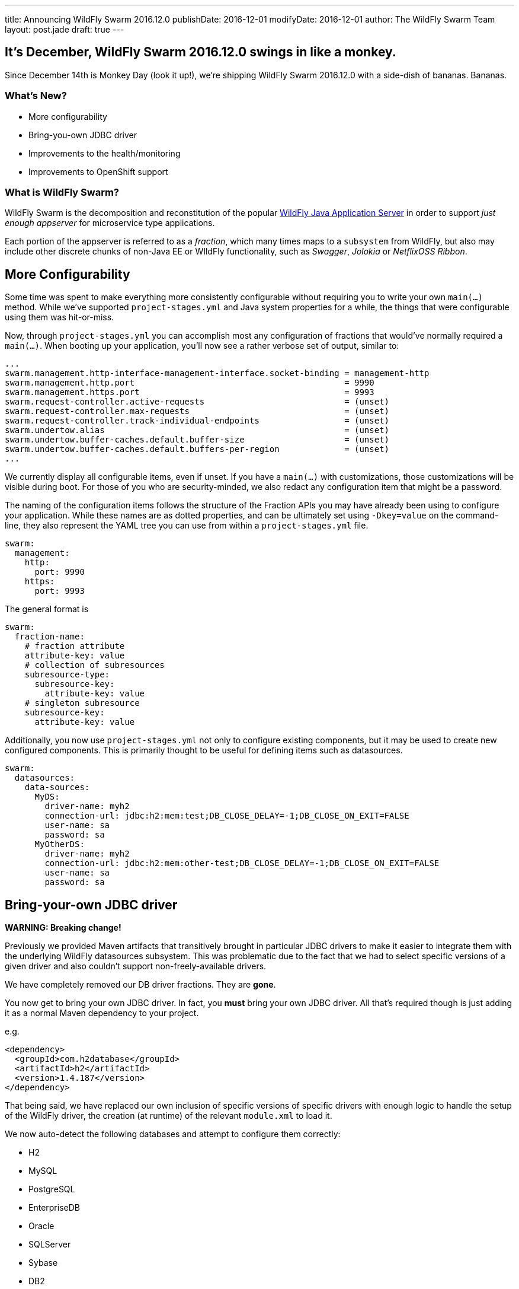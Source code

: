 ---
title: Announcing WildFly Swarm 2016.12.0
publishDate: 2016-12-01
modifyDate: 2016-12-01
author: The WildFly Swarm Team
layout: post.jade
draft: true
---

== It's December, WildFly Swarm 2016.12.0 swings in like a monkey.

Since December 14th is Monkey Day (look it up!), we're shipping
WildFly Swarm 2016.12.0 with a side-dish of bananas.  Bananas.

=== What's New?

* More configurability
* Bring-you-own JDBC driver
* Improvements to the health/monitoring
* Improvements to OpenShift support

=== What is WildFly Swarm?

WildFly Swarm is the decomposition and reconstitution of the popular
http://www.wildfly.org[WildFly Java Application Server] in order to support _just enough appserver_
for microservice type applications.

Each portion of the appserver is referred to as a _fraction_, which many times
maps to a `subsystem` from WildFly, but also may include other discrete chunks
of non-Java EE or WIldFly functionality, such as _Swagger_, _Jolokia_ or _NetflixOSS Ribbon_.

++++
<!-- more -->
++++

== More Configurability

Some time was spent to make everything more consistently configurable without 
requiring you to write your own `main(...)` method.  While we've supported
`project-stages.yml` and Java system properties for a while, the things that
were configurable using them was hit-or-miss.

Now, through `project-stages.yml` you can accomplish most any configuration
of fractions that would've normally required a `main(...)`.  When booting up
your application, you'll now see a rather verbose set of output, similar to:

[source]
----
...
swarm.management.http-interface-management-interface.socket-binding = management-http
swarm.management.http.port                                          = 9990
swarm.management.https.port                                         = 9993
swarm.request-controller.active-requests                            = (unset)
swarm.request-controller.max-requests                               = (unset)
swarm.request-controller.track-individual-endpoints                 = (unset)
swarm.undertow.alias                                                = (unset)
swarm.undertow.buffer-caches.default.buffer-size                    = (unset)
swarm.undertow.buffer-caches.default.buffers-per-region             = (unset)
...
----

We currently display all configurable items, even if unset.  If you have a
`main(...)` with customizations, those customizations will be visible during
boot.  For those of you who are security-minded, we also redact any configuration item
that might be a password.

The naming of the configuration items follows the structure of the
Fraction APIs you may have already been using to configure your application.
While these names are as dotted properties, and can be ultimately set
using `-Dkey=value` on the command-line, they also represent the
YAML tree you can use from within a `project-stages.yml` file.

[source,yaml]
----
swarm:
  management:
    http:
      port: 9990
    https:
      port: 9993
----

The general format is

[source,yaml]
----
swarm:
  fraction-name:
    # fraction attribute
    attribute-key: value
    # collection of subresources
    subresource-type:
      subresource-key:
        attribute-key: value
    # singleton subresource
    subresource-key:
      attribute-key: value
----

Additionally, you now use `project-stages.yml` not only to configure existing
components, but it may be used to create new configured components.  This is 
primarily thought to be useful for defining items such as datasources.

[source,yaml]
----
swarm:
  datasources:
    data-sources:
      MyDS:
        driver-name: myh2
        connection-url: jdbc:h2:mem:test;DB_CLOSE_DELAY=-1;DB_CLOSE_ON_EXIT=FALSE
        user-name: sa
        password: sa
      MyOtherDS:
        driver-name: myh2
        connection-url: jdbc:h2:mem:other-test;DB_CLOSE_DELAY=-1;DB_CLOSE_ON_EXIT=FALSE
        user-name: sa
        password: sa
----

== Bring-your-own JDBC driver

*WARNING: Breaking change!*

Previously we provided Maven artifacts that transitively brought in particular
JDBC drivers to make it easier to integrate them with the underlying WildFly
datasources subsystem.  This was problematic due to the fact that we had to
select specific versions of a given driver and also couldn't support non-freely-available
drivers.

We have completely removed our DB driver fractions.  They are *gone*.  

You now get to bring your own JDBC driver.  In fact, you *must* bring your own
JDBC driver.  All that's required though is just adding it as a normal
Maven dependency to your project.

e.g.

[source,xml]
----
<dependency>
  <groupId>com.h2database</groupId>
  <artifactId>h2</artifactId>
  <version>1.4.187</version>
</dependency>
----

That being said, we have replaced our own inclusion of specific versions
of specific drivers with enough logic to handle the setup of the WildFly
driver, the creation (at runtime) of the relevant `module.xml` to load it.

We now auto-detect the following databases and attempt to configure them
correctly:

- H2
- MySQL
- PostgreSQL
- EnterpriseDB
- Oracle
- SQLServer
- Sybase
- DB2

This includes noticing if you have a DB2 license `jar` because you're 
connecting to an AS/400 or whatnot. 

That being said, we haven't access to a few of the non-freely-available
databases, so we welcome reports of any issues discovered.

== Improvements to health/monitoring


== Resources

Per usual, we tend to hang out on `irc.freenode.net` in `#wildfly-swarm`.

All bug and feature-tracking is kept in http://issues.jboss.org/browse/SWARM[JIRA].

Examples are available in https://github.com/wildfly-swarm/wildfly-swarm-examples/tree/2016.11.0.

Documentation for this release is link:/documentation/2016-11-0[available].

== Thank you, Contributors!

We appreciate all of our contributors since the last release:

